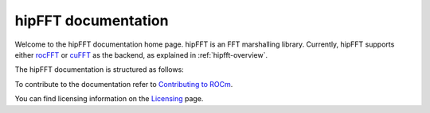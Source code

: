 .. meta::
  :description: hipFFT documentation and API reference library
  :keywords: FFT, hipFFT, rocFFT, ROCm, API, documentation

.. _hipfft-docs-home:

********************************************************************
hipFFT documentation
********************************************************************

Welcome to the hipFFT documentation home page. hipFFT is an FFT marshalling library. Currently, hipFFT supports either rocFFT_ or cuFFT_ as the backend, as explained in :ref:`hipfft-overview`.

.. _rocFFT: https://rocm.docs.amd.com/projects/rocFFT/en/latest/index.html
.. _cuFFT: https://developer.nvidia.com/cufft

The hipFFT documentation is structured as follows:

.. grid:: 2
  :gutter: 3

  .. grid-item-card:: Reference

    * :ref:`hipfft-overview`
    * :ref:`hipfft-api-usage`
    * :ref:`genindex`


To contribute to the documentation refer to `Contributing to ROCm  <https://rocm.docs.amd.com/en/latest/contribute/contributing.html>`_.

You can find licensing information on the `Licensing <https://rocm.docs.amd.com/en/latest/about/license.html>`_ page.
